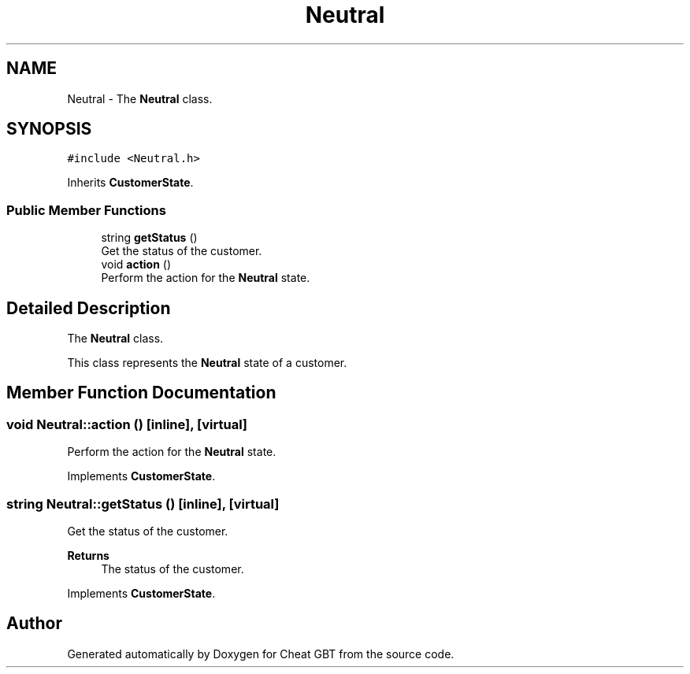 .TH "Neutral" 3 "Cheat GBT" \" -*- nroff -*-
.ad l
.nh
.SH NAME
Neutral \- The \fBNeutral\fP class\&.  

.SH SYNOPSIS
.br
.PP
.PP
\fC#include <Neutral\&.h>\fP
.PP
Inherits \fBCustomerState\fP\&.
.SS "Public Member Functions"

.in +1c
.ti -1c
.RI "string \fBgetStatus\fP ()"
.br
.RI "Get the status of the customer\&. "
.ti -1c
.RI "void \fBaction\fP ()"
.br
.RI "Perform the action for the \fBNeutral\fP state\&. "
.in -1c
.SH "Detailed Description"
.PP 
The \fBNeutral\fP class\&. 

This class represents the \fBNeutral\fP state of a customer\&. 
.SH "Member Function Documentation"
.PP 
.SS "void Neutral::action ()\fC [inline]\fP, \fC [virtual]\fP"

.PP
Perform the action for the \fBNeutral\fP state\&. 
.PP
Implements \fBCustomerState\fP\&.
.SS "string Neutral::getStatus ()\fC [inline]\fP, \fC [virtual]\fP"

.PP
Get the status of the customer\&. 
.PP
\fBReturns\fP
.RS 4
The status of the customer\&. 
.RE
.PP

.PP
Implements \fBCustomerState\fP\&.

.SH "Author"
.PP 
Generated automatically by Doxygen for Cheat GBT from the source code\&.
